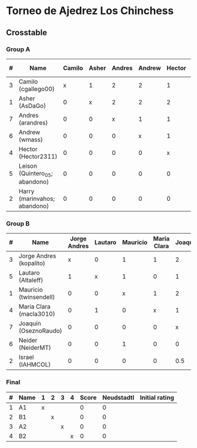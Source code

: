 * Torneo de Ajedrez Los Chinchess

** Crosstable

*** Group A
| # | Name                           | Camilo | Asher | Andres | Andrew | Hector | Leison | Harry | Score | Neudstadtl | Initial rating |
|---+--------------------------------+--------+-------+--------+--------+--------+--------+-------+-------+------------+----------------|
| 3 | Camilo (cgallego00)            |      x |     1 |      2 |      2 |      1 |      2 |     2 |    10 |         36 |           1829 |
| 1 | Asher (AsDaGo)                 |      0 |     x |      2 |      2 |      2 |      2 |     2 |    10 |         30 |           2141 |
| 7 | Andres (arandres)              |      0 |     0 |      x |      1 |      1 |      2 |     2 |     6 |          9 |           1812 |
| 6 | Andrew (wmass)                 |      0 |     0 |      0 |      x |      1 |      2 |     2 |     5 |          4 |           1335 |
| 4 | Hector (Hector2311)            |      0 |     0 |      0 |      0 |      x |      2 |     2 |     4 |          0 |           1353 |
| 5 | Leison (Quintero_05; abandono) |      0 |     0 |      0 |      0 |      0 |      x |     0 |     0 |          0 |           1733 |
| 2 | Harry (marinvahos; abandono)   |      0 |     0 |      0 |      0 |      0 |      0 |     x |     0 |          0 |           1497 |

*** Group B
| # | Name                    | Jorge Andres | Lautaro | Mauricio | Maria Clara | Joaquin | Neider | Israel | Score | Neudstadtl | Initial rating |
|---+-------------------------+--------------+---------+----------+-------------+---------+--------+--------+-------+------------+----------------|
| 3 | Jorge Andres (kopalito) |            x |       0 |        1 |           1 |       2 |      2 |      2 |     8 |         19 |           1958 |
| 5 | Lautaro (Altaleff)      |            1 |       x |        1 |           0 |       1 |      2 |      2 |     7 |       20.5 |           1630 |
| 1 | Mauricio (twinsendell)  |            0 |       0 |        x |           1 |       2 |      1 |      1 |     5 |       11.5 |           1785 |
| 4 | Maria Clara (macla3010) |            0 |       1 |        0 |           x |       1 |      1 |      1 |     4 |         12 |           1600 |
| 7 | Joaquin (OseznoRaudo)   |            0 |       0 |        0 |           0 |       x |      1 |    1.5 |   2.5 |       2.75 |           1615 |
| 6 | Neider (NeiderMT)       |            0 |       0 |        1 |           0 |       0 |      x |      1 |     2 |        5.5 |           1529 |
| 2 | Israel (IAHMCOL)        |            0 |       0 |        0 |           0 |     0.5 |      0 |      x |   0.5 |       1.25 |           1252 |

*** Final
| # | Name | 1 | 2 | 3 | 4 | Score | Neudstadtl | Initial rating |
|---+------+---+---+---+---+-------+------------+----------------|
| 1 | A1   | x |   |   |   |     0 |          0 |                |
| 2 | B1   |   | x |   |   |     0 |          0 |                |
| 3 | A2   |   |   | x |   |     0 |          0 |                |
| 4 | B2   |   |   |   | x |     0 |          0 |                |



